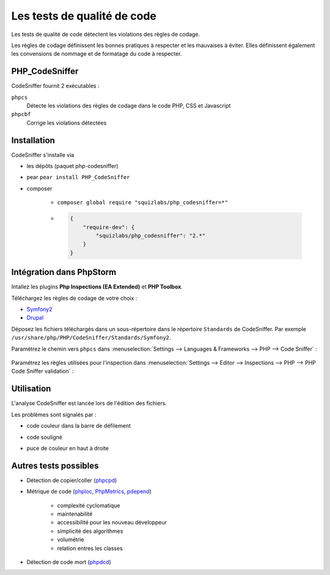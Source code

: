 ############################
Les tests de qualité de code
############################

Les tests de qualité de code détectent les violations des règles de codage.

Les règles de codage définissent les bonnes pratiques à respecter et les mauvaises à éviter. Elles définissent également les convensions de nommage et de formatage du code à respecter.

***************
PHP_CodeSniffer
***************

CodeSniffer fournit 2 exécutables :

``phpcs``
    Détecte les violations des règles de codage dans le code PHP, CSS et Javascript

``phpcbf``
    Corrige les violations détectées

************
Installation
************

CodeSniffer s'installe via

* les dépôts (paquet php-codesniffer)
* pear ``pear install PHP_CodeSniffer``
* composer

    * ``composer global require "squizlabs/php_codesniffer=*"``
    * .. code-block:: json

        {
            "require-dev": {
                "squizlabs/php_codesniffer": "2.*"
            }
        }

*************************
Intégration dans PhpStorm
*************************

Intallez les plugins **Php Inspections (EA Extended)** et **PHP Toolbox**.

Téléchargez les règles de codage de votre choix :

* `Symfony2 <https://github.com/djoos/Symfony2-coding-standard>`_
* `Drupal <https://www.drupal.org/project/coder>`_

Déposez les fichiers téléchargés dans un sous-répertoire dans le répertoire ``Standards`` de CodeSniffer. Par exemple ``/usr/share/php/PHP/CodeSniffer/Standards/Symfony2``.

Paramétrez le chemin vers ``phpcs`` dans :menuselection:`Settings --> Languages & Frameworks --> PHP --> Code Sniffer` :

    .. thumbnail:: /_static/images/phpstorm-phpcs-path.png
        :align: center

Paramétrez les règles utilisées pour l'inspection dans :menuselection:`Settings --> Editor --> Inspections --> PHP --> PHP Code Sniffer validation` :

    .. thumbnail:: /_static/images/phpstorm-phpcs-rules.png
        :align: center

***********
Utilisation
***********

L'analyse CodeSniffer est lancée lors de l'édition des fichiers.

Les problèmes sont signalés par :

* code couleur dans la barre de défilement
* code souligné
* puce de couleur en haut à droite

    .. thumbnail:: /_static/images/phpstorm-phpcs-errors.png
        :align: center

**********************
Autres tests possibles
**********************

* Détection de copier/coller (`phpcpd <http://github.com/sebastianbergmann/phpcpd>`_)
* Métrique de code (`phploc <https://github.com/sebastianbergmann/phploc>`_, `PhpMetrics <http://www.phpmetrics.org/>`_, `pdepend <https://pdepend.org>`_)

    * complexité cyclomatique
    * maintenabilité
    * accessibilité pour les nouveau développeur
    * simplicité des algorithmes
    * volumétrie
    * relation entres les classes

* Détection de code mort (`phpdcd <https://github.com/sebastianbergmann/phpdcd>`_)

